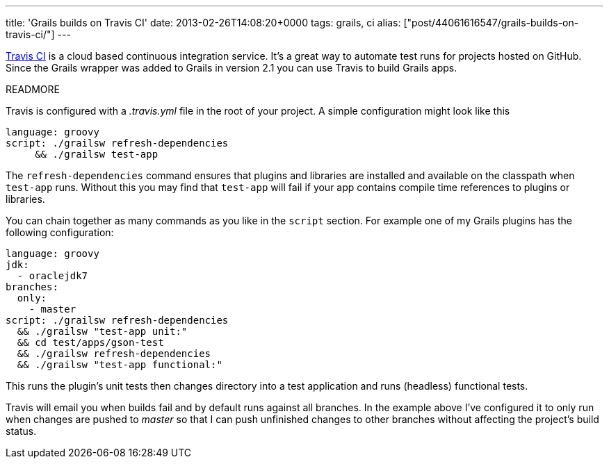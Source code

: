 ---
title: 'Grails builds on Travis CI'
date: 2013-02-26T14:08:20+0000
tags: grails, ci
alias: ["post/44061616547/grails-builds-on-travis-ci/"]
---

https://travis-ci.org/[Travis CI] is a cloud based continuous integration service. It's a great way to automate test runs for projects hosted on GitHub. Since the Grails wrapper was added to Grails in version 2.1 you can use Travis to build Grails apps.

READMORE

Travis is configured with a _.travis.yml_ file in the root of your project. A simple configuration might look like this

[source,yaml]
--------------------------------------
language: groovy
script: ./grailsw refresh-dependencies
     && ./grailsw test-app

--------------------------------------

The `refresh-dependencies` command ensures that plugins and libraries are installed and available on the classpath when `test-app` runs. Without this you may find that `test-app` will fail if your app contains compile time references to plugins or libraries.

You can chain together as many commands as you like in the `script` section. For example one of my Grails plugins has the following configuration:

[source,yaml]
--------------------------------------
language: groovy
jdk:
  - oraclejdk7
branches:
  only:
    - master
script: ./grailsw refresh-dependencies
  && ./grailsw "test-app unit:"
  && cd test/apps/gson-test
  && ./grailsw refresh-dependencies
  && ./grailsw "test-app functional:"

--------------------------------------

This runs the plugin's unit tests then changes directory into a test application and runs (headless) functional tests.

Travis will email you when builds fail and by default runs against all branches. In the example above I've configured it to only run when changes are pushed to _master_ so that I can push unfinished changes to other branches without affecting the project's build status.
